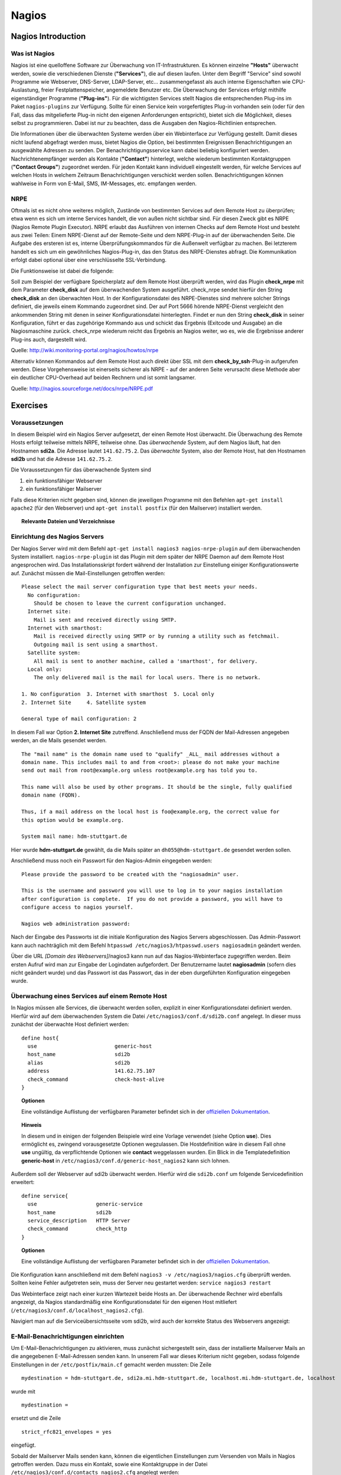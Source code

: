 
******
Nagios
******

Nagios Introduction
###################

Was ist Nagios
**************

Nagios ist eine quelloffene Software zur Überwachung von IT-Infrastrukturen. Es können einzelne **"Hosts"** überwacht werden, sowie die verschiedenen Dienste (**"Services"**), die auf diesen laufen. Unter dem Begriff "Service" sind sowohl Programme wie Webserver, DNS-Server, LDAP-Server, etc... zusammengefasst als auch interne Eigenschaften wie CPU-Auslastung, freier Festplattenspeicher, angemeldete Benutzer etc. Die Überwachung der Services erfolgt mithilfe eigenständiger Programme (**"Plug-ins"**). Für die wichtigsten Services stellt Nagios die entsprechenden Plug-ins im Paket ``nagios-plugins`` zur Verfügung. Sollte für einen Service kein vorgefertigtes Plug-in vorhanden sein (oder für den Fall, dass das mitgelieferte Plug-in nicht den eigenen Anforderungen entspricht), bietet sich die Möglichkeit, dieses selbst zu programmieren. Dabei ist nur zu beachten, dass die Ausgaben den Nagios-Richtlinien entsprechen.

Die Informationen über die überwachten Systeme werden über ein Webinterface zur Verfügung gestellt. Damit dieses nicht laufend abgefragt werden muss, bietet Nagios die Option, bei bestimmten Ereignissen Benachrichtigungen an ausgewählte Adressen zu senden. Der Benachrichtigungsservice kann dabei beliebig konfiguriert werden. Nachrichtenempfänger werden als Kontakte (**"Contact"**) hinterlegt, welche wiederum bestimmten Kontaktgruppen (**"Contact Groups"**) zugeordnet werden. Für jeden Kontakt kann individuell eingestellt werden, für welche Services auf welchen Hosts in welchem Zeitraum Benachrichtigungen verschickt werden sollen. Benachrichtigungen können wahlweise in Form von E-Mail, SMS, IM-Messages, etc. empfangen werden.


NRPE
****

Oftmals ist es nicht ohne weiteres möglich, Zustände von bestimmten Services auf dem Remote Host zu überprüfen; etwa wenn es sich um interne Services handelt, die von außen nicht sichtbar sind. Für diesen Zweck gibt es NRPE (Nagios Remote Plugin Executor). NRPE erlaubt das Ausführen von internen Checks auf dem Remote Host und besteht aus zwei Teilen: Einem NRPE-Dienst auf der Remote-Seite und dem NRPE-Plug-in auf der überwachenden Seite. Die Aufgabe des ersteren ist es, interne Überprüfungskommandos für die Außenwelt verfügbar zu machen. Bei letzterem handelt es sich um ein gewöhnliches Nagios-Plug-in, das den Status des NRPE-Dienstes abfragt. Die Kommunikation erfolgt dabei optional über eine verschlüsselte SSL-Verbindung. 

.. image:: images/Nagios/15-nrpe.png

Die Funktionsweise ist dabei die folgende:

Soll zum Beispiel der verfügbare Speicherplatz auf dem Remote Host überprüft werden, wird das Plugin **check_nrpe** mit dem Parameter **check_disk** auf dem überwachenden System ausgeführt. check_nrpe sendet hierfür den String **check_disk** an den überwachten Host. In der Konfigurationsdatei des NRPE-Dienstes sind mehrere solcher Strings definiert, die jeweils einem Kommando zugeordnet sind. Der auf Port 5666 hörende NRPE-Dienst vergleicht den ankommenden String mit denen in seiner Konfigurationsdatei hinterlegten. Findet er nun den String **check_disk** in seiner Konfiguration, führt er das zugehörige Kommando aus und schickt das Ergebnis (Exitcode und Ausgabe) an die Nagiosmaschine zurück. 
check_nrpe wiederum reicht das Ergebnis an Nagios weiter, wo es, wie die Ergebnisse anderer Plug-ins auch, dargestellt wird.

Quelle: http://wiki.monitoring-portal.org/nagios/howtos/nrpe

Alternativ können Kommandos auf dem Remote Host auch direkt über SSL mit dem **check_by_ssh**-Plug-in  aufgerufen werden. Diese Vorgehensweise ist einerseits sicherer als NRPE - auf der anderen Seite verursacht diese Methode aber ein deutlicher CPU-Overhead auf beiden Rechnern und ist somit langsamer.

Quelle: http://nagios.sourceforge.net/docs/nrpe/NRPE.pdf

Exercises
#########

Voraussetzungen
***************
In diesem Beispiel wird ein Nagios Server aufgesetzt, der einen Remote Host überwacht. Die Überwachung des Remote Hosts erfolgt teilweise mittels NRPE, teilweise ohne. 
Das *überwachende* System, auf dem Nagios läuft, hat den Hostnamen **sdi2a**. Die Adresse lautet ``141.62.75.2``.
Das *überwachte* System, also der Remote Host, hat den Hostnamen **sdi2b** und hat die Adresse ``141.62.75.2``.

Die Voraussetzungen für das überwachende System sind

1. ein funktionsfähiger Webserver
2. ein funktionsfähiger Mailserver

Falls diese Kriterien nicht gegeben sind, können die jeweiligen Programme mit den Befehlen ``apt-get install apache2`` (für den Webserver) und ``apt-get install postfix`` (für den Mailserver) installiert werden.


.. topic:: Relevante Dateien und Verzeichnisse

  .. glossary::
    allgemeine Nagios-Konfiguration
      ``/etc/nagios3/conf.d/nagios.cfg/``
    Konfiguration einzelner Services
      ``/etc/nagios3/conf.d/[service XYZ]``
    Standardkonfiguration für Services
      ``/etc/nagios3/conf.d/generic-service_nagios2.cfg``
    Standardkonfiguration für Hosts
      ``/etc/nagios3/conf.d/generic-host_nagios2.cfg``
    Konfiguration von Kontakten und Kontaktgruppen
      ``/etc/nagios3/conf.d/contacts_nagios2.cfg``
    Konfiguration von Zeitperioden
      ``/etc/nagios3/conf.d/timeperiods_nagios2.cfg``
    Verzeichnis der Überwachungsprogramme
      ``/usr/lib/nagios/plugins/``
    Kommandodefinitionen
      ``/etc/nagios-plugins/config/``
    allgemeine NRPE-Konfiguration
      ``/etc/nagios/nrpe.cfg`` (Auf dem Remote Host)
  

Einrichtung des Nagios Servers
*******************************
Der Nagios Server wird mit dem Befehl ``apt-get install nagios3 nagios-nrpe-plugin`` auf dem überwachenden System installiert. ``nagios-nrpe-plugin`` ist das Plugin mit dem später der NRPE Daemon auf dem Remote Host angesprochen wird.
Das Installationsskript fordert während der Installation zur Einstellung einiger Konfigurationswerte auf. Zunächst müssen die Mail-Einstellungen getroffen werden:

:: 

  Please select the mail server configuration type that best meets your needs.
    No configuration:
      Should be chosen to leave the current configuration unchanged.
    Internet site:
      Mail is sent and received directly using SMTP.
    Internet with smarthost:
      Mail is received directly using SMTP or by running a utility such as fetchmail. 
      Outgoing mail is sent using a smarthost.
    Satellite system:
      All mail is sent to another machine, called a 'smarthost', for delivery.
    Local only:
      The only delivered mail is the mail for local users. There is no network.
      
  1. No configuration  3. Internet with smarthost  5. Local only
  2. Internet Site     4. Satellite system

  General type of mail configuration: 2

In diesem Fall war Option **2. Internet Site** zutreffend.
Anschließend muss der FQDN der Mail-Adressen angegeben werden, an die Mails gesendet werden.

::

  The "mail name" is the domain name used to "qualify" _ALL_ mail addresses without a
  domain name. This includes mail to and from <root>: please do not make your machine
  send out mail from root@example.org unless root@example.org has told you to.
  
  This name will also be used by other programs. It should be the single, fully qualified
  domain name (FQDN).
  
  Thus, if a mail address on the local host is foo@example.org, the correct value for
  this option would be example.org.
  
  System mail name: hdm-stuttgart.de
  
Hier wurde **hdm-stuttgart.de** gewählt, da die Mails später an ``dh055@hdm-stuttgart.de`` gesendet werden sollen.


Anschließend muss noch ein Passwort für den Nagios-Admin eingegeben werden:

::

  Please provide the password to be created with the "nagiosadmin" user.
  
  This is the username and password you will use to log in to your nagios installation
  after configuration is complete.  If you do not provide a password, you will have to
  configure access to nagios yourself.
  
  Nagios web administration password:

Nach der Eingabe des Passworts ist die initiale Konfiguration des Nagios Servers abgeschlossen.
Das Admin-Passwort kann auch nachträglich mit dem Befehl ``htpasswd /etc/nagios3/htpasswd.users nagiosadmin`` geändert werden.

Über die URL *[Domain des Webservers]*/nagios3 kann nun auf das Nagios-Webinterface zugegriffen werden. Beim ersten Aufruf wird man zur Eingabe der Logindaten aufgefordert. Der Benutzername lautet **nagiosadmin** (sofern dies nicht geändert wurde) und das Passwort ist das Passwort, das in der eben durgeführten Konfiguration eingegeben wurde.

.. image:: images/Nagios/01-webinterface.png

Überwachung eines Services auf einem Remote Host
************************************************
In Nagios müssen alle Services, die überwacht werden sollen, explizit in einer Konfigurationsdatei definiert werden. Hierfür wird auf dem überwachenden System die Datei ``/etc/nagios3/conf.d/sdi2b.conf`` angelegt. In dieser muss zunächst der überwachte Host definiert werden:

::

    define host{
      use                         generic-host
      host_name                   sdi2b
      alias                       sdi2b
      address                     141.62.75.107
      check_command               check-host-alive
    }

.. topic:: Optionen

  .. glossary:: 
  
    use
      optionale Vorlage für den Host - alle nicht spezifizierten Optionen werden aus der Vorlage entnommen.
    host_name
      der Name des Hosts, mit dem er in anderen Definitionen referenziert wird
    alias
      der Anzeigename des Hosts
    address
      die IP-Adresse des Hosts
    check_command
      der auszuführende Kommando zur Überprüfung des Hoststatuses. **check-host-alive** erreicht dies mit dem Senden von ICMP-Paketen. 

  Eine vollständige Auflistung der verfügbaren Parameter befindet sich in der `offiziellen Dokumentation <http://nagios.sourceforge.net/docs/nagioscore/3/en/objectdefinitions.html#host>`_.


.. topic:: Hinweis

  In diesem und in einigen der folgenden Beispiele wird eine Vorlage verwendet (siehe Option **use**). Dies ermöglicht es, zwingend vorausgesetzte Optionen wegzulassen. Die Hostdefinition wäre in diesem Fall ohne **use** ungültig, da verpflichtende Optionen wie **contact** weggelassen wurden. Ein Blick in die Templatedefinition **generic-host** in ``/etc/nagios3/conf.d/generic-host_nagios2`` kann sich lohnen.
  

Außerdem soll der Webserver auf sdi2b überwacht werden. Hierfür wird die ``sdi2b.conf`` um folgende Servicedefinition erweitert:

::

    define service{
      use                   generic-service
      host_name             sdi2b
      service_description   HTTP Server
      check_command         check_http
    }

.. topic:: Optionen

  .. glossary:: 
  
    use
      optionale Vorlage für den Service - alle nicht spezifizierten Optionen werden aus der Vorlage entnommen.
    host_name
      der Name des überwachten Hosts. Es ist der Name, der in der Hostdefinition (s. o.) angegeben wurde
    service_description
      die Beschreibung des Services, der auf dem Webinterface angezeigt wird.
    check_command
      das auszuführende Kommando gefolgt von den mit ``!`` getrennten Argumenten (in diesem Fall ohne Argumente). Kommandos sind unter Debian im Verzeichnis ``/etc/nagios-plugins/config/`` definiert. In den Kommandodefinitionen sind wiederum die konkreten Programmaufrufe der Überwachungsprogramme eingetragen. Die verfügbaren Programme befinden sich im Verzeichnis ``/usr/lib/nagios/plugins``. Hinweise zur Benutzung der Programme können abgerufen werden, indem das jeweilige Programm mit dem Argument ``-h`` aufgerufen wird. Außerdem lohnt sich bei Unklarheiten zur Benutzung der Kommandos ein Blick in die Kommandodefinition.

  Eine vollständige Auflistung der verfügbaren Parameter befindet sich in der `offiziellen Dokumentation <http://nagios.sourceforge.net/docs/nagioscore/3/en/objectdefinitions.html#service>`_.

Die Konfiguration kann anschließend mit dem Befehl ``nagios3 -v /etc/nagios3/nagios.cfg`` überprüft werden.
Sollten keine Fehler aufgetreten sein, muss der Server neu gestartet werden: ``service nagios3 restart``

Das Webinterface zeigt nach einer kurzen Wartezeit beide Hosts an. Der überwachende Rechner wird ebenfalls angezeigt, da Nagios standardmäßig eine Konfigurationsdatei für den eigenen Host mitliefert (``/etc/nagios3/conf.d/localhost_nagios2.cfg``).

.. image:: images/Nagios/02-hostuebersicht.png

Navigiert man auf die Serviceübersichtsseite vom sdi2b, wird auch der korrekte Status des Webservers angezeigt:

.. image:: images/Nagios/07-http-up.png

E-Mail-Benachrichtigungen einrichten
************************************
Um E-Mail-Benachrichtigungen zu aktivieren, muss zunächst sichergestellt sein, dass der installierte Mailserver Mails an die angegebenen E-Mail-Adressen senden kann. In unserem Fall war dieses Kriterium nicht gegeben, sodass folgende Einstellungen in der ``/etc/postfix/main.cf`` gemacht werden mussten:
Die Zeile 

::

  mydestination = hdm-stuttgart.de, sdi2a.mi.hdm-stuttgart.de, localhost.mi.hdm-stuttgart.de, localhost
  
wurde mit 

::

    mydestination =
    
ersetzt und die Zeile

::

    strict_rfc821_envelopes = yes
    
eingefügt.

Sobald der Mailserver Mails senden kann, können die eigentlichen Einstellungen zum Versenden von Mails in Nagios getroffen werden.
Dazu muss ein Kontakt, sowie eine Kontaktgruppe in der Datei ``/etc/nagios3/conf.d/contacts_nagios2.cfg`` angelegt werden:

::

    define contact{
        contact_name                    dh055
        contactgroups                   admins
        alias                           David Hettler
        service_notification_period     24x7
        host_notification_period        24x7
        service_notification_options    w,u,c,r
        host_notification_options       d,r
        service_notification_commands   notify-service-by-email
        host_notification_commands      notify-host-by-email
        email                           dh055@hdm-stuttgart.de
    }

.. topic:: Optionen
  
  .. glossary::
  
    contact_name
      der Name des Kontakts, mit welcher der Kontakt künftig referenziert wird
    contactgroups
      Liste der Gruppen, welchen der Kontakt angehört
    alias
      optionaler Anzeigename 
    service_notification_period
      Zeitperiode, in der Mails bzgl. Services empfangen werden sollen. Die Zeitperiode ist in ``/etc/nagios3/conf.d/timeperiods_nagios2.cfg`` definiert.
    service_notification_period
      Zeitperiode, in der Mails bzgl. Hosts empfangen werden sollen. Die Zeitperiode ist in ``/etc/nagios3/conf.d/timeperiods_nagios2.cfg`` definiert.
    service_notification_options 
      wann Mails bzgl. Services gesendet werden sollen... w = warning, u = unknown, c = critical, r = recovery (wenn der Service wieder läuft)
    host_notification_options 
      wann Mails bzgl. Hosts gesendet werden sollen... d = down (wenn der Host down ist), r = recovery (wenn der Host wieder erreichbar ist)
    service_notification_commands
      welches Kommando ausgeführt werden soll, wenn eine Benachrichtigung bzgl. Services versendet werden soll
    notify-host-by-email
      welches Kommando ausgeführt werden soll, wenn eine Benachrichtigung bzgl. Hosts versendet werden soll
    email
      Die E-Mail-Adresse des Kontakts, an welche Benachrichtigungen gesendet werden.

  Eine vollständige Auflistung der verfügbaren Parameter befindet sich in der `offiziellen Dokumentation <http://nagios.sourceforge.net/docs/nagioscore/3/en/objectdefinitions.html#contact>`_.

Die Kontaktgruppe:

::

    define contactgroup{
            contactgroup_name       admins
            alias                   Nagios Administrators
            members                 dh055
    }
    
.. topic:: Optionen

  .. glossary:: 
    
    contactgroup_name
      Name der Kontaktgruppe, mit dem der die Gruppe künftig referenziert wird
    alias
      optionaler Anzeigename der Kontaktgruppe
    members
      optionale Liste aller Benutzer in der Kontaktgruppe. Die Gruppenzugehörigkeit kann, wie oben gezeigt, ebenfalls pro Kontakt in der Kontaktdefinition erfolgen.

  Eine vollständige Auflistung der verfügbaren Parameter befindet sich in der `offiziellen Dokumentation <http://nagios.sourceforge.net/docs/nagioscore/3/en/objectdefinitions.html#contactgroup>`_.

.. topic:: Tipp

    Zum Testen kann es hilfreich sein, die Zeit zwischen Serverausfall und der gesendeten Benachrichtigung zu verringern. Diese beträgt in den Standardeinstellungen nämlich einige Minuten. Die Einstellung kann pro Service in seiner Konfigurationsdatei getroffen werden oder global in der Definition des generic Service (``/etc/nagios3/conf.d/generic-service_nagios2.cfg``). Der Parameter lautet ``first_notification_delay 1``. Der darauffolgende Wert gibt die Zeit an, die gewartet wird, bevor die erste Nachricht gesendet wird. Die Zeiteinheit kann in ``/etc/nagios3/`` mit dem Parameter ``interval_length=5`` verändert werden, wobei der angegebene Wert den Sekunden entspricht. In diesem Fall ist ein Intervall also 5 Sekunden lang. Zusammen mit der Einstellung ``first_notification_delay 1`` bedeutet dies, dass 5 Sekunden gewartet wird, bevor die erste Statusnachricht gesendet wird.

Nun können Benachrichtigungen wahlweise pro Host oder pro Service in der entsprechenden Definition eingestellt werden. In diesem Fall ist ein Benachrichtigungsservice für alle Services von sdi2b wünschenswert, weswegen die Hostdefinition (``/etc/nagios3/conf.d/sdi2b.conf``) wie folgt um die Direktive **contact_groups** erweitert wird:

.. code-block:: none
  :emphasize-lines: 7

    define host{
      use                         generic-host
      host_name                   sdi2b
      alias                       sdi2b
      address                     141.62.75.107
      check_command               check-host-alive
      contact_groups              admins
    }

Anschließend muss der Server neu gestartet werden: ``service nagios3 restart``

Wird der laufende Webserver auf dem Remote Host gestoppt, spiegelt sich die Änderung sogleich auf der Weboberfläche wider:

.. image:: images/Nagios/08-http-down.png

und Nagios sendet die Mail:

.. image:: images/Nagios/05-mail.png


.. topic:: Tipp

    Zum Testen kann es hilfreich sein, die sog. **Flap-Detection** entweder global- oder für einzelne Services zu deaktivieren.  Mit Flap-Detection können häufige Statusschwankungen erkannt werden. Ändert sich der Status eines Statuses zu oft, werden die Benachrichtigungen für den Service temporär deaktiviert. Dies kann in der Praxis hilfreich sein, um unnötige Spamnachrichten bei einer Fehlkonfiguration zu vermeiden. Da beim Testen Fehler provoziert werden sollen, ist dieser Schutzmechanismus für unsere Zwecke eher nachteilig. Um Flap Detection zu deaktivieren, muss der Parameter ``flap_detection_enabled    0`` in die betreffende Servicekonfiguration eingefügt werden, bzw. der Wert von ``1`` auf ``0`` geändert werden, falls der Parameter schon vorhanden war. Soll Flap-Detection standardmäßig deaktiviert werden, muss diese Einstellung in der Servicevorlage (``/etc/nagios3/conf.d/generic-service_nagios2.cfg``) vorgenommen werden.


Einrichtung des NRPE Servers
*****************************
Auf dem überwachten System wird der NRPE Server mit dem Befehl ``apt-get install nagios-nrpe-server`` installiert.
Standardmäßig ist der Aufruf von Nagios-Plugins auf dem Remote System aus Sicherheitsgründen nur ohne Argumente erlaubt. Um Argumente zu aktivieren, muss in der Konfigurationsdatei ``/etc/nagios/nrpe.cfg`` die Option ``dont_blame_nrpe=1`` gesetzt werden. Zusätzlich muss der Zugriff des überwachenden Systems explizit gestattet werden. Dies wird durch die Option ``allowed_hosts=141.62.75.102`` erreicht.

Ebenfalls in dieser Datei sind die Kommandos definiert, wie sie vom überwachenden System aufgerufen werden. Standardmäßig sind nur Kommandos definiert, die von dem überwachenden System ohne Argumente aufgerufen werden. Bei diesen sind die Argumente hartcodiert:

::

  command[check_users]=/usr/lib/nagios/plugins/check_users -w 5 -c 10
  command[check_load]=/usr/lib/nagios/plugins/check_load -w 15,10,5 -c 30,25,20
  command[check_hda1]=/usr/lib/nagios/plugins/check_disk -w 20% -c 10% -p /dev/hda1
  command[check_zombie_procs]=/usr/lib/nagios/plugins/check_procs -w 5 -c 10 -s Z
  command[check_total_procs]=/usr/lib/nagios/plugins/check_procs -w 150 -c 200

Da in diesem Beispiel Kommandos mit Argumenten aufgerufen werden sollen, werden diese Einträge nicht gebraucht und können auskommentiert werden. 
Eine Kommandodefinition für ein Kommando mit Argumenten sieht ähnlich aus. Der Unterschied ist, dass an die Stelle der hartkodierten Werte Argument-Platzhalter stehen. Die Kommandos zur Überwachung der Benutzer, Auslastung, Plattenspeicher und Prozesse sehen beispielsweise folgendermaßen aus.

::

  command[check_users]=/usr/lib/nagios/plugins/check_users -w $ARG1$ -c $ARG2$
  command[check_load]=/usr/lib/nagios/plugins/check_load -w $ARG1$ -c $ARG2$
  command[check_disk]=/usr/lib/nagios/plugins/check_disk -w $ARG1$ -c $ARG2$
  command[check_procs]=/usr/lib/nagios/plugins/check_procs -w $ARG1$ -c $ARG2$
  
Nachdem die Kommandos definiert wurden, muss der NRPE-Daemon neugestartet werden, damit die Änderungen übernommen werden: ``service nagios-nrpe-server restart``

Auf der Seite des überwachenden Systems müssen zur Überwachung dieser Dienste folgende Einträge in die Datei ``/etc/nagios3/conf.d/sdi2b.cfg`` eingefügt werden:

**Anzahl der Benutzer:**

::

  define service{
    use                             generic-service
    host_name                       sdi2b
    service_description             Disk Space
    check_command                   check_nrpe!check_users!20 50
  }

**Prozessorauslastung:**

::

  define service{
    use                             generic-service
    host_name                       sdi2b
    service_description             Current Load
    check_command                   check_nrpe!check_load!5.0,4.0,3.0 10.0,6.0,4.0
  }

**Festplattenspeicher:**

::

  define service{
    use                             generic-service
    host_name                       sdi2b
    service_description             Disk Space
    check_command                   check_nrpe!check_disk!20% 10%
  }
  
**Anzahl der ausgeführten Prozesse:**

::

  define service{
    use                             generic-service
    host_name                       sdi2b
    service_description             Total Processes
    check_command                   check_nrpe!check_procs!250 400
  }
  
An die Stelle der eigentlichen Überwachungskommandos tritt das vorgestellte Kommando **check_nrpe**. Damit dieses zur Verfügung steht, muss das entsprechende Plugin, wie anfangs erwähnt, mit dem Befehl ``apt-get install nagios-nrpe-plugin`` installiert worden sein. 

.. topic:: Hinweis

  Zu beachten ist hier, dass die einzelnen Argumente *NICHT*, wie bei der normalen Überwachung ohne NRPE, mit einem "**!**" getrennt sind, sondern mit einem **Leerzeichen**. Der Grund dafür ist, dass alle Argumente des aufzurufenden Kommandos zu *einem* Argument des *NRPE*-Kommandos zusammengefasst werden. D. h. z. B. im Fall der ausgeführten Prozesse: "Rufe **check_nrpe** mit zwei Argumenten auf: **'check_procs'** und **'250 400'**"


Nach einem Neustart des Servers mit ``service nagios3 restart`` zeigt die Übersichtsseite nun die per NRPE überwachten Services an.

.. image:: images/Nagios/09-nrpe-services.png

Überwachung der HTTPS-Authentifizierung
***************************************
HTTPS-Authentifizierung lässt sich mit dem Programm ``check_http --ssl -I [IP] -a [username:password]`` überwachen. Da das Kommando die Kenntnis über die Credentials von mindestens einem authorisierten Benutzer auf dem Remote Host voraussetzt, bietet sich hier die Überwachung per NRPE an. Zusätzlich will man die Credentials evtl. nicht über das Netzwerk schicken. Die Idee ist, auf dem überwachten System ein Kommando ohne Argumente zur Verfügung zustellen, welcher von dem überwachenden System aufgerufen wird. Die Credentials sind in der Kommandodefinition auf der überwachten Seite angegeben. Somit muss die überwachende Seite keine Credentials wissen und übers Netzwerk schicken.

Auf der überwachten Seite wird das Kommando in der Datei ``/etc/nagios/nrpe.cfg`` folgenermaßen definiert:

::

  command[check_http_auth]=/usr/lib/nagios/plugins/check_http --ssl -I localhost -a beam:password

Diese Zeile definiert eine neues Kommando mit der Bezeichnung **check_http_auth**, welcher das **check_http**-Programm mit den hartkodierten Argumenten **--ssl**, **-I** und **-a** aufruft. In letzterem Argument werden die Credentials angegeben. Diese sind in diesem Fall die des Beispielbenutzers **beam**. Sein Passwort ist **password**.

Anschließend wird der Daemon neu gestartet: ``service nagios-nrpe-server restart``.

Auf dem Nagios-Server auf der überwachenden Seite wird das Kommando in ``/etc/nagios3/conf.d/sdi2b.cfg`` aufgerufen:

::

  define service{
    use                             generic-service
    host_name                       sdi2b
    service_description             HTTPS Auth
    check_command                   check_nrpe_1arg!check_http_auth
  }
  
``check_nrpe_1arg`` ruft ein Kommando auf dem Remote Host nur mit dem nachfolgenden Kommando auf, also ohne zusätzliche Argumente (das Kommando wurde schließlich mit hartkodierten Argumenten definiert).

Nach einem Neustart des Services (``service nagios3 restart``) erscheint der überwachte Service auf dem Webinterface:

.. image:: images/Nagios/10-https-ok.png

Um zu überprüfen, ob der Test funktioniert, ändern wir das Passwort zu einem falschen Passwort, sodass die Authentifizierung fehlschlägt:

::

  command[check_http_auth]=/usr/lib/nagios/plugins/check_http --ssl -I localhost -a beam:bad_credentials
  # man beachte das fehlerhafte Passwort
  
Nach einem Neustart zeigt die Weboberfläche die Änderung korrekt an:

.. image:: images/Nagios/11-https-warning.png

Überwachung des LDAP-Servers
****************************
Analog zum vorherigen Abschnitt kann der LDAP-Server auf dem Remote Host überwacht werden.
Zunächst wird das Kommando **check_ldap** auf der NRPE-Seite in ``/etc/nagios/nrpe.cfg`` definiert:

::

  command[check_ldap]=/usr/lib/nagios/plugins/check_ldap -H localhost -b dc=betrayer,dc=com -3
  
Mit dem Argument ``-b [base-dn]`` wird der Basis-DN des DIT angegeben. In diesem Fall lautet dieser **dc=betrayer,dc=com**. Mit dem Argument ``-3`` wird angegeben, dass es sich um einen LDAP-Server nach der LDAP-Protokollversion **3** handelt. Dieses Argument wird zwingend vorausgesetzt.

Der NRPE-Server muss nun neu gestartet werden: ``service nagios-nrpe-server restart``

Anschließend wird auf der überwachenden Seite die Servicedefinition zum Aufrufen des Befehls in die ``/etc/nagios3/conf.d/sdi2b.cfg`` aufgenommen:

::

  define service{
    use                     generic-service
    host_name               sdi2b
    service_description     LDAP
    check_command           check_nrpe_1arg!check_ldap
  }
  
Nach einem Neustart des Nagios-Daemons (``service nagios3 restart``) erscheint der Service auf dem Webinterface:

.. image:: images/Nagios/12-ldap-ok.png

Einrichten von Serviceabhängigkeiten
************************************
Oftmals bestehen logische Abhängigkeiten zwischen den überwachten Services. Der gerade eingerichtete **HTTPS Auth**-Service ist beispielsweise vom **LDAP**-Service abhängig, da die HTTPS-Authentifizierung über LDAP realisiert ist. Fällt der LDAP-Server aus, funktioniert folglich die Authentifizierung auf dem Webserver nicht mehr. Für den Fall, dass der LDAP-Server ausfällt, sendet der Nagios-Daemon standardmäßig eine Benachrichtigungsmail für den Ausfall des LDAP-Servers sowie für jeden Service, der aufgrund der Nichterreichbarkeit von LDAP ausfällt. In einem realen Szenario wären noch viel mehr Services von LDAP abhängig, als nur der Webserver. Die Folge ist eine Kaskade an Benachrichtigungsmails, die niemandem etwas bringen, da klar ist, dass die abhängigen Services nicht funktionieren *können*.

Das Webinterface zeigt den Effekt, den das Ausschalten des LDAP-Servers hat:

.. image:: images/Nagios/12-ldap-down.png

Erwartungsgemäß kommen zwei E-Mails:

.. image:: images/Nagios/13-redundant-mails.png

Dies soll unterbunden werden. Hierfür wird eine Abhängigkeit in unserer Konfigurationsdatei ``/etc/nagios3/conf.d/sdi2b.cfg`` mit folgendem Eintrag definiert:

::

  define servicedependency{
    host_name                       sdi2b
    service_description             LDAP
    dependent_host_name             sdi2b
    dependent_service_description   HTTPS Auth
    notification_failure_criteria   o,w,u,c
  }

Diese Definition sagt aus, dass der Service mit dem Bezeichner **HTTPS Auth**, der auf dem Host **sdi2b** läuft, vom Service **LDAP**, der ebenfalls auf **sdi2b** läuft, abhängig ist. **notification_failure_criteria** bestimmt, in welchen Fällen *KEINE* Benachrichtigungen gesendet werden sollen. Die Werte **o,w,u,c** geben an, dass keine Benachrichtigungen gesendet werden sollen, wenn sich der **Masterservice** in einem der Zustände **OK** (o), **Warning** (w), **Unknown** (u) oder **Critical** (c) befindet.

Wird der LDAP-Server nun gestoppt, wird nur *eine* Mail für den *LDAP*-Service versendet, auch wenn der Zustand des *HTTP-Auth*-Services ebenfalls kritisch ist:

.. image:: images/Nagios/14-one-mail.png
